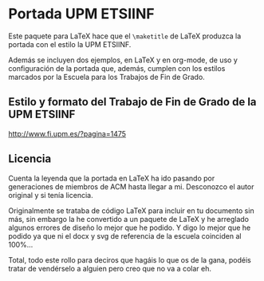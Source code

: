 * Portada UPM ETSIINF
  Este paquete para LaTeX hace que el =\maketitle= de LaTeX produzca la portada
  con el estilo la UPM ETSIINF.

  Además se incluyen dos ejemplos, en LaTeX y en org-mode, de uso y configuración
  de la portada que, además, cumplen con los estilos marcados por la Escuela
  para los Trabajos de Fin de Grado.

** Estilo y formato del Trabajo de Fin de Grado de la UPM ETSIINF
   [[http://www.fi.upm.es/?pagina=1475]]

** Licencia
   Cuenta la leyenda que la portada en LaTeX ha ido pasando por generaciones de
   miembros de ACM hasta llegar a mi. Desconozco el autor original y si tenía
   licencia.

   Originalmente se trataba de código LaTeX para incluir en tu documento sin
   más, sin embargo la he convertido a un paquete de LaTeX y he arreglado
   algunos errores de diseño lo mejor que he podido. Y digo lo mejor que he
   podido ya que ni el docx y svg de referencia de la escuela coinciden al
   100%...

   Total, todo este rollo para deciros que hagáis lo que os de la gana, podéis
   tratar de vendérselo a alguien pero creo que no va a colar eh.
